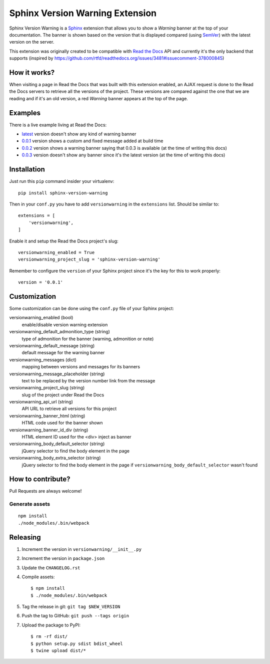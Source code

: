 ================================
Sphinx Version Warning Extension
================================


Sphinx Version Warning is a Sphinx_ extension that allows you to show a *Warning* banner at the top of your documentation.
The banner is shown based on the version that is displayed compared (using SemVer_) with the latest version on the server.

This extension was originally created to be compatible with `Read the Docs`_ API and currently it's the only backend that supports
(inspired by https://github.com/rtfd/readthedocs.org/issues/3481#issuecomment-378000845)

.. _Sphinx: http://www.sphinx-doc.org/
.. _SemVer: https://semver.org/
.. _Read the Docs: http://readthedocs.org/


How it works?
-------------

When visiting a page in Read the Docs that was built with this extension enabled,
an AJAX request is done to the Read the Docs servers to retrieve all the versions of the project.
These versions are compared against the one that we are reading and if it's an old version,
a red *Warning* banner appears at the top of the page.


Examples
--------

.. image:: warning-example.png

There is a live example living at Read the Docs:

- `latest`_ version doesn't show any kind of warning banner
- `0.0.1`_ version shows a custom and fixed message added at build time
- `0.0.2`_ version shows a warning banner saying that 0.0.3 is available (at the time of writing this docs)
- `0.0.3`_ version doesn't show any banner since it's the latest version (at the time of writing this docs)


.. _latest: https://sphinx-version-warning-example.readthedocs.io/en/latest/
.. _0.0.1: https://sphinx-version-warning-example.readthedocs.io/en/0.0.1/
.. _0.0.2: https://sphinx-version-warning-example.readthedocs.io/en/0.0.2/
.. _0.0.3: https://sphinx-version-warning-example.readthedocs.io/en/0.0.3/


Installation
------------

Just run this ``pip`` command insider your virtualenv::

   pip install sphinx-version-warning


Then in your ``conf.py`` you have to add ``versionwarning`` in the ``extensions`` list. Should be similar to::

  extensions = [
      'versionwarning',
  ]

Enable it and setup the Read the Docs project's slug::

  versionwarning_enabled = True
  versionwarning_project_slug = 'sphinx-version-warning'

Remember to configure the ``version`` of your Sphinx project since it's the key for this to work properly::

  version = '0.0.1'


Customization
-------------

Some customization can be done using the ``conf.py`` file of your Sphinx project:

versionwarning_enabled (bool)
   enable/disable version warning extension

versionwarning_default_admonition_type (string)
   type of admonition for the banner (warning, admonition or note)

versionwarning_default_message (string)
   default message for the warning banner

versionwarning_messages (dict)
   mapping between versions and messages for its banners

versionwarning_message_placeholder (string)
   text to be replaced by the version number link from the message

versionwarning_project_slug (string)
   slug of the project under Read the Docs

versionwarning_api_url (string)
   API URL to retrieve all versions for this project

versionwarning_banner_html (string)
   HTML code used for the banner shown

versionwarning_banner_id_div (string)
   HTML element ID used for the <div> inject as banner

versionwarning_body_default_selector (string)
   jQuery selector to find the body element in the page

versionwarning_body_extra_selector (string)
   jQuery selector to find the body element in the page if ``versionwarning_body_default_selector`` wasn't found


How to contribute?
------------------

Pull Requests are always welcome!

Generate assets
***************

::

    npm install
    ./node_modules/.bin/webpack


Releasing
---------

#. Increment the version in ``versionwarning/__init__.py``
#. Increment the version in ``package.json``
#. Update the ``CHANGELOG.rst``
#. Compile assets::

     $ npm install
     $ ./node_modules/.bin/webpack

#. Tag the release in git: ``git tag $NEW_VERSION``
#. Push the tag to GitHub: ``git push --tags origin``
#. Upload the package to PyPI::

     $ rm -rf dist/
     $ python setup.py sdist bdist_wheel
     $ twine upload dist/*
